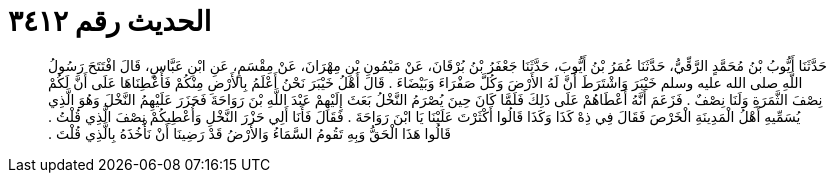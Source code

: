 
= الحديث رقم ٣٤١٢

[quote.hadith]
حَدَّثَنَا أَيُّوبُ بْنُ مُحَمَّدٍ الرَّقِّيُّ، حَدَّثَنَا عُمَرُ بْنُ أَيُّوبَ، حَدَّثَنَا جَعْفَرُ بْنُ بُرْقَانَ، عَنْ مَيْمُونِ بْنِ مِهْرَانَ، عَنْ مِقْسَمٍ، عَنِ ابْنِ عَبَّاسٍ، قَالَ افْتَتَحَ رَسُولُ اللَّهِ صلى الله عليه وسلم خَيْبَرَ وَاشْتَرَطَ أَنَّ لَهُ الأَرْضَ وَكُلَّ صَفْرَاءَ وَبَيْضَاءَ ‏.‏ قَالَ أَهْلُ خَيْبَرَ نَحْنُ أَعْلَمُ بِالأَرْضِ مِنْكُمْ فَأَعْطِنَاهَا عَلَى أَنَّ لَكُمْ نِصْفَ الثَّمَرَةِ وَلَنَا نِصْفٌ ‏.‏ فَزَعَمَ أَنَّهُ أَعْطَاهُمْ عَلَى ذَلِكَ فَلَمَّا كَانَ حِينَ يُصْرَمُ النَّخْلُ بَعَثَ إِلَيْهِمْ عَبْدَ اللَّهِ بْنَ رَوَاحَةَ فَحَزَرَ عَلَيْهِمُ النَّخْلَ وَهُوَ الَّذِي يُسَمِّيهِ أَهْلُ الْمَدِينَةِ الْخَرْصَ فَقَالَ فِي ذِهْ كَذَا وَكَذَا قَالُوا أَكْثَرْتَ عَلَيْنَا يَا ابْنَ رَوَاحَةَ ‏.‏ فَقَالَ فَأَنَا أَلِي حَزْرَ النَّخْلِ وَأُعْطِيكُمْ نِصْفَ الَّذِي قُلْتُ ‏.‏ قَالُوا هَذَا الْحَقُّ وَبِهِ تَقُومُ السَّمَاءُ وَالأَرْضُ قَدْ رَضِينَا أَنْ نَأْخُذَهُ بِالَّذِي قُلْتَ ‏.‏